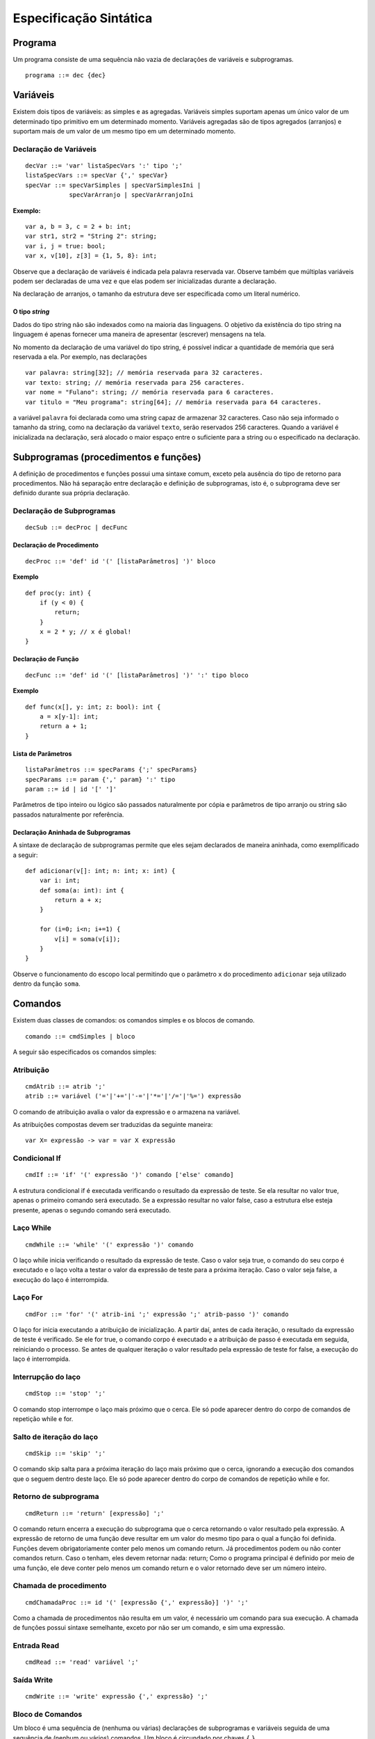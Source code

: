 Especificação Sintática
***********************

Programa
========

Um programa consiste de uma sequência não vazia de declarações de variáveis e subprogramas.

::

    programa ::= dec {dec}

Variáveis
=========

Existem dois tipos de variáveis: as simples e as agregadas. Variáveis simples suportam apenas um único valor de um determinado tipo primitivo em um determinado momento. Variáveis agregadas são de tipos agregados (arranjos) e suportam mais de um valor de um mesmo tipo em um determinado momento.

Declaração de Variáveis
-----------------------

::

    decVar ::= 'var' listaSpecVars ':' tipo ';'
    listaSpecVars ::= specVar {',' specVar}
    specVar ::= specVarSimples | specVarSimplesIni |
                specVarArranjo | specVarArranjoIni

**Exemplo:**

::

    var a, b = 3, c = 2 + b: int;
    var str1, str2 = "String 2": string;
    var i, j = true: bool;
    var x, v[10], z[3] = {1, 5, 8}: int;

Observe que a declaração de variáveis é indicada pela palavra reservada var. Observe também que múltiplas variáveis podem ser declaradas de uma vez e que elas podem ser inicializadas durante a declaração.

Na declaração de arranjos, o tamanho da estrutura deve ser especificada como um literal numérico.

O tipo *string*
~~~~~~~~~~~~~~~

Dados do tipo string não são indexados como na maioria das linguagens. O objetivo da existência do tipo string na linguagem é apenas fornecer uma maneira de apresentar (escrever) mensagens na tela.

No momento da declaração de uma variável do tipo string, é possível indicar a quantidade de memória que será reservada a ela. Por exemplo, nas declarações

::

    var palavra: string[32]; // memória reservada para 32 caracteres.
    var texto: string; // memória reservada para 256 caracteres.
    var nome = "Fulano": string; // memória reservada para 6 caracteres.
    var titulo = "Meu programa": string[64]; // memória reservada para 64 caracteres.

a variável ``palavra`` foi declarada como uma string capaz de armazenar 32 caracteres. Caso não seja informado o tamanho da string, como na declaração da variável ``texto``, serão reservados 256 caracteres. Quando a variável é inicializada na declaração, será alocado o maior espaço entre o suficiente para a string ou o especificado na declaração.

Subprogramas (procedimentos e funções)
======================================

A definição de procedimentos e funções possui uma sintaxe comum, exceto pela ausência do tipo de retorno para procedimentos. Não há separação entre declaração e definição de subprogramas, isto é, o subprograma deve ser definido durante sua própria declaração.

Declaração de Subprogramas
--------------------------

::

    decSub ::= decProc | decFunc

Declaração de Procedimento
~~~~~~~~~~~~~~~~~~~~~~~~~~

::

    decProc ::= 'def' id '(' [listaParâmetros] ')' bloco

**Exemplo**

::

    def proc(y: int) {
        if (y < 0) {
            return;
        }
        x = 2 * y; // x é global!
    }

Declaração de Função
~~~~~~~~~~~~~~~~~~~~

::

    decFunc ::= 'def' id '(' [listaParâmetros] ')' ':' tipo bloco

**Exemplo**

::

    def func(x[], y: int; z: bool): int {
        a = x[y-1]: int;
        return a + 1;
    }

Lista de Parâmetros
~~~~~~~~~~~~~~~~~~~

::

    listaParâmetros ::= specParams {';' specParams}
    specParams ::= param {',' param} ':' tipo
    param ::= id | id '[' ']'

Parâmetros de tipo inteiro ou lógico são passados naturalmente por cópia e parâmetros de tipo arranjo ou string são passados naturalmente por referência.

Declaração Aninhada de Subprogramas
~~~~~~~~~~~~~~~~~~~~~~~~~~~~~~~~~~~

A sintaxe de declaração de subprogramas permite que eles sejam declarados de maneira aninhada, como exemplificado a seguir:

::

    def adicionar(v[]: int; n: int; x: int) {
        var i: int;
        def soma(a: int): int {
            return a + x;
        }

        for (i=0; i<n; i+=1) {
            v[i] = soma(v[i]);
        }
    }

Observe o funcionamento do escopo local permitindo que o parâmetro ``x`` do procedimento ``adicionar`` seja utilizado dentro da função ``soma``.

Comandos
========

Existem duas classes de comandos: os comandos simples e os blocos de comando.

::

    comando ::= cmdSimples | bloco

A seguir são especificados os comandos simples:

Atribuição
----------

::

    cmdAtrib ::= atrib ';'
    atrib ::= variável ('='|'+='|'-='|'*='|'/='|'%=') expressão

O comando de atribuição avalia o valor da expressão e o armazena na variável.

As atribuições compostas devem ser traduzidas da seguinte maneira:

::

    var X= expressão -> var = var X expressão

Condicional If
--------------

::

    cmdIf ::= 'if' '(' expressão ')' comando ['else' comando]

A estrutura condicional if é executada verificando o resultado da expressão de teste. Se ela resultar no valor true, apenas o primeiro comando será executado. Se a expressão resultar no valor false, caso a estrutura else esteja presente, apenas o segundo comando será executado.

Laço While
----------

::

    cmdWhile ::= 'while' '(' expressão ')' comando

O laço while inicia verificando o resultado da expressão de teste. Caso o valor seja true, o comando do seu corpo é executado e o laço volta a testar o valor da expressão de teste para a próxima iteração. Caso o valor seja false, a execução do laço é interrompida.

Laço For
--------

::

    cmdFor ::= 'for' '(' atrib-ini ';' expressão ';' atrib-passo ')' comando

O laço for inicia executando a atribuição de inicialização. A partir daí, antes de cada iteração, o resultado da expressão de teste é verificado. Se ele for true, o comando corpo é executado e a atribuição de passo é executada em seguida, reiniciando o processo. Se antes de qualquer iteração o valor resultado pela expressão de teste for false, a execução do laço é interrompida.

Interrupção do laço
-------------------

::

    cmdStop ::= 'stop' ';'

O comando stop interrompe o laço mais próximo que o cerca. Ele só pode aparecer dentro do corpo de comandos de repetição while e for.

Salto de iteração do laço
-------------------------

::

    cmdSkip ::= 'skip' ';'

O comando skip salta para a próxima iteração do laço mais próximo que o cerca, ignorando a execução dos comandos que o seguem dentro deste laço. Ele só pode aparecer dentro do corpo de comandos de repetição while e for.

Retorno de subprograma
----------------------

::

    cmdReturn ::= 'return' [expressão] ';'

O comando return encerra a execução do subprograma que o cerca retornando o valor resultado pela expressão. A expressão de retorno de uma função deve resultar em um valor do mesmo tipo para o qual a função foi definida.  Funções devem obrigatoriamente conter pelo menos um comando return. Já procedimentos podem ou não conter comandos return. Caso o tenham, eles devem retornar nada: return; Como o programa principal é definido por meio de uma função, ele deve conter pelo menos um comando return e o valor retornado deve ser um número inteiro.

Chamada de procedimento
-----------------------

::

    cmdChamadaProc ::= id '(' [expressão {',' expressão}] ')' ';'

Como a chamada de procedimentos não resulta em um valor, é necessário um comando para sua execução. A chamada de funções possui sintaxe semelhante, exceto por não ser um comando, e sim uma expressão.

Entrada Read
------------

::

    cmdRead ::= 'read' variável ';'

Saída Write
-----------

::

    cmdWrite ::= 'write' expressão {',' expressão} ';'

Bloco de Comandos
-----------------

Um bloco é uma sequência de (nenhuma ou várias) declarações de subprogramas e variáveis seguida de uma sequência de (nenhum ou vários) comandos. Um bloco é circundado por chaves ``{`` ``}``.

::

    bloco ::= '{' {dec} {comando} '}'

Expressão
=========

Uma expressão pode conter valores dos três tipos definidos (inteiros, lógicos e strings), uso de variáveis, chamadas de função e outras expressões. Uma expressão pode estar cercada por parênteses e se relacionar a outras expressões por meio dos seguintes operadores:

.. table:: Tabela de Operadores

    +-------------+---------------------+------------------------------------------------------+-----------------+
    | Precedência | Operador            | Descrição                                            | Associatividade |
    +=============+=====================+======================================================+=================+
    | 1           | ``-``               | Negativo Unário                                      | À direita       |
    +-------------+---------------------+------------------------------------------------------+-----------------+
    | 2           | ``*``, ``/``, ``%`` | Multiplicação, divisão e resto                       |                 |
    +-------------+---------------------+------------------------------------------------------+                 |
    | 3           | ``+``, ``-``        | Adição e subtração                                   |                 |
    +-------------+---------------------+------------------------------------------------------+                 |
    |             | ``<``, ``<=``       | Operadores relacionais ``<`` e ``≤`` respectivamente |                 |
    | 4           +---------------------+------------------------------------------------------+ À esquerda      |
    |             | ``>``, ``>=``       | Operadores relacionais ``>`` e ``≥`` respectivamente |                 |
    +-------------+---------------------+------------------------------------------------------+                 |
    | 5           | ``==``, ``!=``      | Operadores relacionais ``=`` e ``≠`` respectivamente |                 |
    +-------------+---------------------+------------------------------------------------------+                 |
    | 6           | ``&&``              | E lógico                                             |                 |
    +-------------+---------------------+------------------------------------------------------+                 |
    | 7           | ``||``              | OU lógico                                            |                 |
    +-------------+---------------------+------------------------------------------------------+-----------------+
    | 8           | ``? :``             | Condicional ternário                                 | À direita       |
    +-------------+---------------------+------------------------------------------------------+-----------------+

O operador condicional ternário é formado da seguinte maneira:

::

    opTern ::= expressão-teste '?' expressão-então ':' expressão-senão

A expressão teste é avaliada. Se o resultado for ``true``, a expressão-então é resultada, caso contrário, a expressão-senão é resultada. Dessa forma, o resultado desse operador é sempre uma expressão. O operador pode ser utilizado assim:

::

    x = a > 0 ? a * 2 : a + 1;

O operador condicional ternário terá associatividade à direita, ilustrado no exemplo abaixo, onde a expressão ``b > 0 ? a / b : a + b`` é uma expressão-senão, como em C e C++, ao invés de tratar a expressão ``a > 0 ? a * 2 : b > 0`` como expressão-teste, como em PHP.

::

    x = a > 0 ? a * 2 : b > 0 ? a / b : a + b;
    x = a > 0 ? a * 2 : (b > 0 ? a / b : a + b); // Associação à Direita (C, C++)
    x = (a > 0 ? a * 2 : b > 0) ? a / b : a + b; // Associação à Esquerda (PHP)

Uso de variável
---------------

Como o uso de uma variável resulta no valor armazenado pela variável, todo uso de variável é uma expressão. Variáveis simples são usadas por meio do identificador (nome) associado a ela e variáveis compostas (arranjo) são usadas por meio do identificador e a posição numérica do elemento acessado.

::

    variável ::= id | id '[' expressão ']'

Observe que a sintaxe do uso de variável não impede que uma variável simples seja utilizada como arranjo. Essa associação deve ser verificada na etapa de análise semântica.
